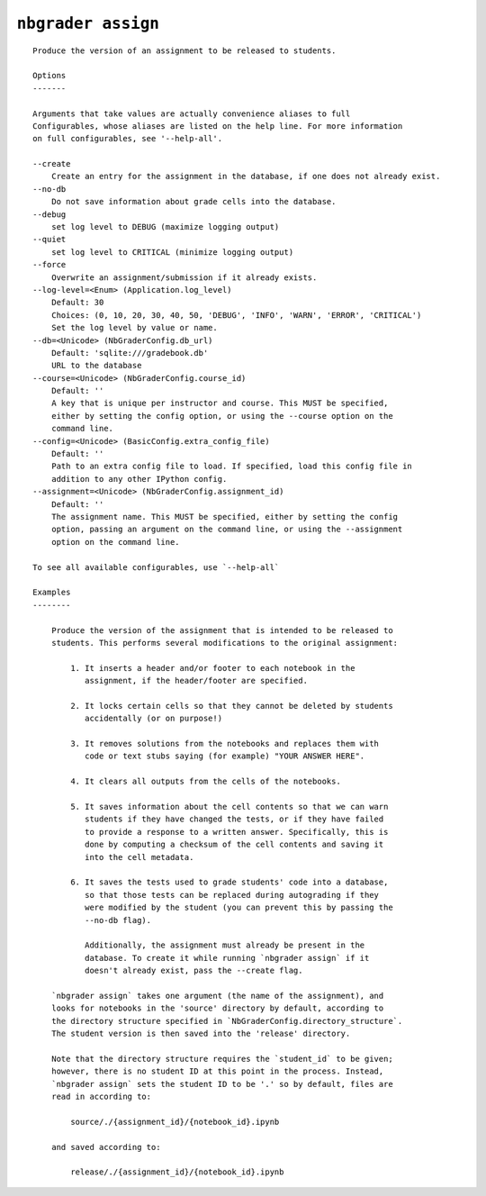 ``nbgrader assign``
========================

::

    Produce the version of an assignment to be released to students.
    
    Options
    -------
    
    Arguments that take values are actually convenience aliases to full
    Configurables, whose aliases are listed on the help line. For more information
    on full configurables, see '--help-all'.
    
    --create
        Create an entry for the assignment in the database, if one does not already exist.
    --no-db
        Do not save information about grade cells into the database.
    --debug
        set log level to DEBUG (maximize logging output)
    --quiet
        set log level to CRITICAL (minimize logging output)
    --force
        Overwrite an assignment/submission if it already exists.
    --log-level=<Enum> (Application.log_level)
        Default: 30
        Choices: (0, 10, 20, 30, 40, 50, 'DEBUG', 'INFO', 'WARN', 'ERROR', 'CRITICAL')
        Set the log level by value or name.
    --db=<Unicode> (NbGraderConfig.db_url)
        Default: 'sqlite:///gradebook.db'
        URL to the database
    --course=<Unicode> (NbGraderConfig.course_id)
        Default: ''
        A key that is unique per instructor and course. This MUST be specified,
        either by setting the config option, or using the --course option on the
        command line.
    --config=<Unicode> (BasicConfig.extra_config_file)
        Default: ''
        Path to an extra config file to load. If specified, load this config file in
        addition to any other IPython config.
    --assignment=<Unicode> (NbGraderConfig.assignment_id)
        Default: ''
        The assignment name. This MUST be specified, either by setting the config
        option, passing an argument on the command line, or using the --assignment
        option on the command line.
    
    To see all available configurables, use `--help-all`
    
    Examples
    --------
    
        Produce the version of the assignment that is intended to be released to
        students. This performs several modifications to the original assignment:
        
            1. It inserts a header and/or footer to each notebook in the
               assignment, if the header/footer are specified.
        
            2. It locks certain cells so that they cannot be deleted by students
               accidentally (or on purpose!)
        
            3. It removes solutions from the notebooks and replaces them with
               code or text stubs saying (for example) "YOUR ANSWER HERE".
        
            4. It clears all outputs from the cells of the notebooks.
        
            5. It saves information about the cell contents so that we can warn
               students if they have changed the tests, or if they have failed
               to provide a response to a written answer. Specifically, this is
               done by computing a checksum of the cell contents and saving it
               into the cell metadata.
        
            6. It saves the tests used to grade students' code into a database,
               so that those tests can be replaced during autograding if they
               were modified by the student (you can prevent this by passing the
               --no-db flag).
        
               Additionally, the assignment must already be present in the
               database. To create it while running `nbgrader assign` if it
               doesn't already exist, pass the --create flag.
        
        `nbgrader assign` takes one argument (the name of the assignment), and
        looks for notebooks in the 'source' directory by default, according to
        the directory structure specified in `NbGraderConfig.directory_structure`.
        The student version is then saved into the 'release' directory.
        
        Note that the directory structure requires the `student_id` to be given;
        however, there is no student ID at this point in the process. Instead,
        `nbgrader assign` sets the student ID to be '.' so by default, files are
        read in according to:
        
            source/./{assignment_id}/{notebook_id}.ipynb
        
        and saved according to:
        
            release/./{assignment_id}/{notebook_id}.ipynb
    
    